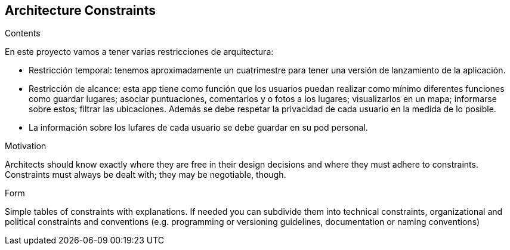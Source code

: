 [[section-architecture-constraints]]
== Architecture Constraints


[role="arc42help"]
****
.Contents
En este proyecto vamos a tener varias restricciones de arquitectura:

* Restricción temporal: tenemos aproximadamente un cuatrimestre para tener una versión de lanzamiento de la aplicación.
* Restricción de alcance: esta app tiene como función que los usuarios puedan realizar como mínimo diferentes funciones como guardar lugares; asociar puntuaciones, comentarios y o fotos a los lugares; visualizarlos en un mapa; informarse sobre estos; filtrar las ubicaciones. Además se debe respetar la privacidad de cada usuario en la medida de lo posible.
* La información sobre los lufares de cada usuario se debe guardar en su pod personal.

.Motivation
Architects should know exactly where they are free in their design decisions and where they must adhere to constraints.
Constraints must always be dealt with; they may be negotiable, though.

.Form
Simple tables of constraints with explanations.
If needed you can subdivide them into
technical constraints, organizational and political constraints and
conventions (e.g. programming or versioning guidelines, documentation or naming conventions)
****
